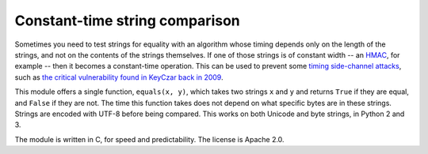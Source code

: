 Constant-time string comparison
-------------------------------

.. image:: https://travis-ci.org/PeterScott/streql.png
   :target: https://travis-ci.org/PeterScott/streql

Sometimes you need to test strings for equality with an algorithm whose timing depends
only on the length of the strings, and not on the contents of the strings themselves. If
one of those strings is of constant width -- an
`HMAC <http://en.wikipedia.org/wiki/HMAC>`_, for example -- then it becomes a constant-time
operation. This can be used to prevent some `timing side-channel
attacks <http://en.wikipedia.org/wiki/Timing_attack>`_, such as `the critical vulnerability
found in KeyCzar back in 2009 <http://codahale.com/a-lesson-in-timing-attacks/>`_.

This module offers a single function, ``equals(x, y)``, which takes two strings ``x`` and
``y`` and returns ``True`` if they are equal, and ``False`` if they are not. The time
this function takes does not depend on what specific bytes are in these strings. Strings
are encoded with UTF-8 before being compared. This works on both Unicode and byte
strings, in Python 2 and 3.

The module is written in C, for speed and predictability. The license is Apache 2.0.
